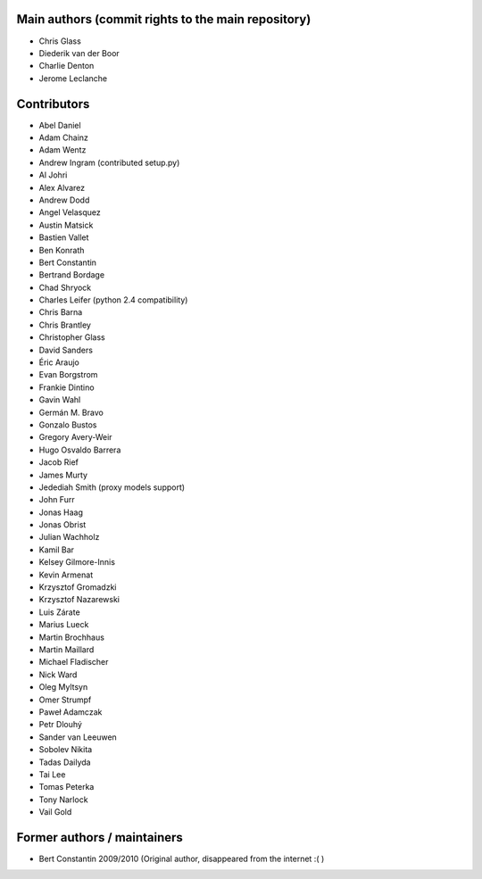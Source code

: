 Main authors (commit rights to the main repository)
===================================================

* Chris Glass
* Diederik van der Boor
* Charlie Denton
* Jerome Leclanche


Contributors
=============

* Abel Daniel
* Adam Chainz
* Adam Wentz
* Andrew Ingram (contributed setup.py)
* Al Johri
* Alex Alvarez
* Andrew Dodd
* Angel Velasquez
* Austin Matsick
* Bastien Vallet
* Ben Konrath
* Bert Constantin
* Bertrand Bordage
* Chad Shryock
* Charles Leifer (python 2.4 compatibility)
* Chris Barna
* Chris Brantley
* Christopher Glass
* David Sanders
* Éric Araujo
* Evan Borgstrom
* Frankie Dintino
* Gavin Wahl
* Germán M. Bravo
* Gonzalo Bustos
* Gregory Avery-Weir
* Hugo Osvaldo Barrera
* Jacob Rief
* James Murty
* Jedediah Smith (proxy models support)
* John Furr
* Jonas Haag
* Jonas Obrist
* Julian Wachholz
* Kamil Bar
* Kelsey Gilmore-Innis
* Kevin Armenat
* Krzysztof Gromadzki
* Krzysztof Nazarewski
* Luis Zárate
* Marius Lueck
* Martin Brochhaus
* Martin Maillard
* Michael Fladischer
* Nick Ward
* Oleg Myltsyn
* Omer Strumpf
* Paweł Adamczak
* Petr Dlouhý
* Sander van Leeuwen
* Sobolev Nikita
* Tadas Dailyda
* Tai Lee
* Tomas Peterka
* Tony Narlock
* Vail Gold



Former authors / maintainers
============================

* Bert Constantin 2009/2010 (Original author, disappeared from the internet :( )
